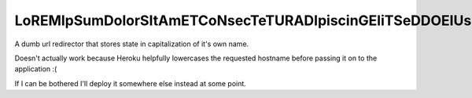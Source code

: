 ===================================================================
LoREMIpSumDolorSItAmETCoNsecTeTURADIpiscinGEliTSeDDOEIUsmOdTeMp.com
===================================================================

.. image:: https://i.imgflip.com/308yzc.jpg

A dumb url redirector that stores state in capitalization of it's own name.

Doesn't actually work because Heroku helpfully lowercases the requested hostname before passing it on to the application :(

If I can be bothered I'll deploy it somewhere else instead at some point.
